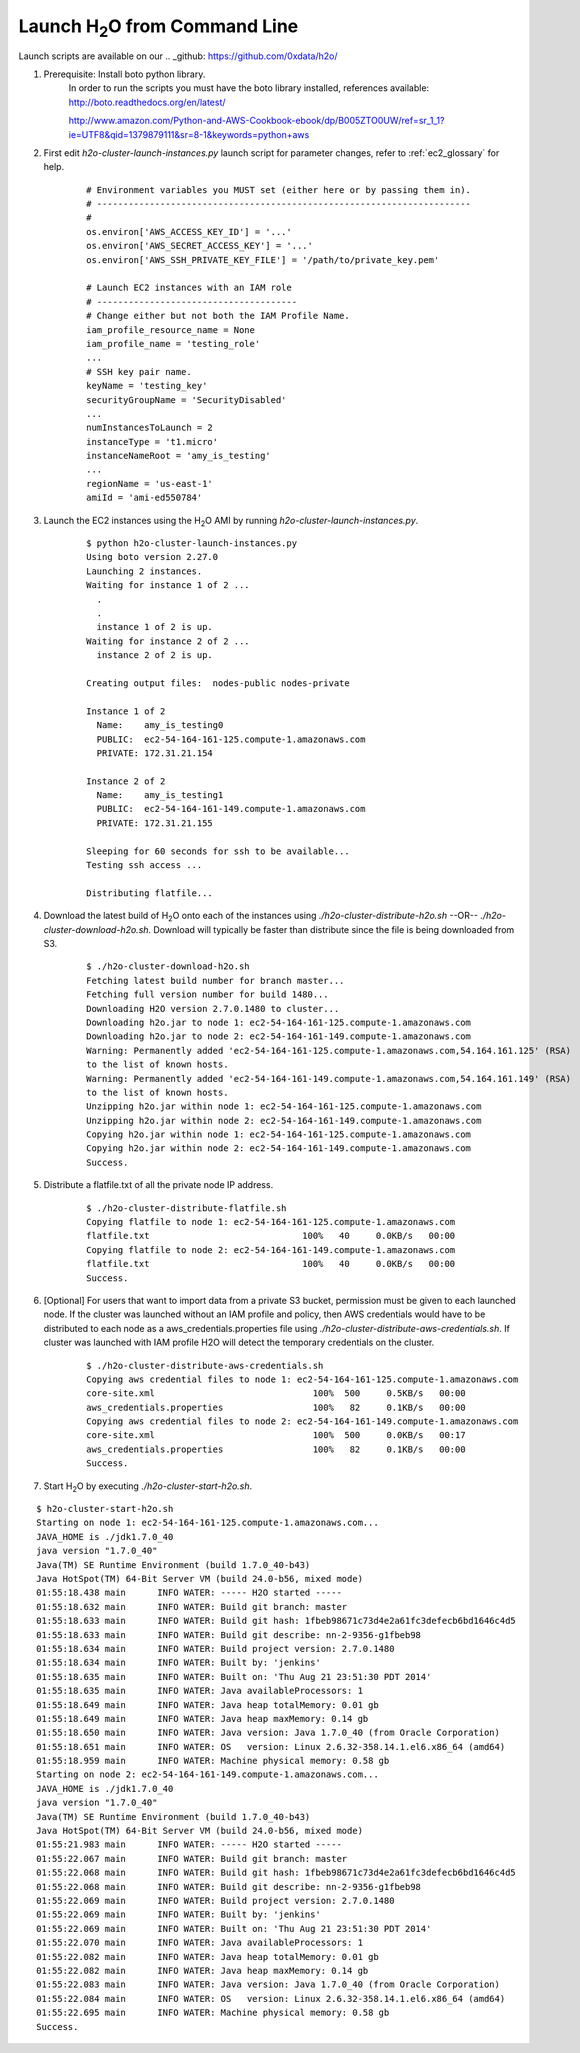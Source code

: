 .. _EC2_Tutorial_CLI:

Launch H\ :sub:`2`\ O from Command Line
=======================================
Launch scripts are available on our .. _github: https://github.com/0xdata/h2o/

#. Prerequisite: Install boto python library.
    In order to run the scripts you must have the boto library installed, references available:
    http://boto.readthedocs.org/en/latest/

    http://www.amazon.com/Python-and-AWS-Cookbook-ebook/dp/B005ZTO0UW/ref=sr_1_1?ie=UTF8&qid=1379879111&sr=8-1&keywords=python+aws

#. First edit *h2o-cluster-launch-instances.py* launch script for parameter changes, refer to :ref:`ec2_glossary` for help.

	::

	  # Environment variables you MUST set (either here or by passing them in).
	  # -----------------------------------------------------------------------
	  #
	  os.environ['AWS_ACCESS_KEY_ID'] = '...'
	  os.environ['AWS_SECRET_ACCESS_KEY'] = '...'
	  os.environ['AWS_SSH_PRIVATE_KEY_FILE'] = '/path/to/private_key.pem'

	  # Launch EC2 instances with an IAM role
	  # --------------------------------------
	  # Change either but not both the IAM Profile Name.
	  iam_profile_resource_name = None
	  iam_profile_name = 'testing_role'
	  ...
	  # SSH key pair name.
	  keyName = 'testing_key'
	  securityGroupName = 'SecurityDisabled'
	  ...
	  numInstancesToLaunch = 2
	  instanceType = 't1.micro'
	  instanceNameRoot = 'amy_is_testing'
	  ...
	  regionName = 'us-east-1'
	  amiId = 'ami-ed550784'

#. Launch the EC2 instances using the H\ :sub:`2`\ O AMI by running *h2o-cluster-launch-instances.py*.

    ::

      $ python h2o-cluster-launch-instances.py
      Using boto version 2.27.0
      Launching 2 instances.
      Waiting for instance 1 of 2 ...
        .
        .
        instance 1 of 2 is up.
      Waiting for instance 2 of 2 ...
        instance 2 of 2 is up.

      Creating output files:  nodes-public nodes-private

      Instance 1 of 2
        Name:    amy_is_testing0
        PUBLIC:  ec2-54-164-161-125.compute-1.amazonaws.com
        PRIVATE: 172.31.21.154

      Instance 2 of 2
        Name:    amy_is_testing1
        PUBLIC:  ec2-54-164-161-149.compute-1.amazonaws.com
        PRIVATE: 172.31.21.155

      Sleeping for 60 seconds for ssh to be available...
      Testing ssh access ...

      Distributing flatfile...

#. Download the latest build of H\ :sub:`2`\ O onto each of the instances using *./h2o-cluster-distribute-h2o.sh*  --OR--  *./h2o-cluster-download-h2o.sh*. Download will typically be faster than distribute since the file is being downloaded from S3.

    ::

      $ ./h2o-cluster-download-h2o.sh
      Fetching latest build number for branch master...
      Fetching full version number for build 1480...
      Downloading H2O version 2.7.0.1480 to cluster...
      Downloading h2o.jar to node 1: ec2-54-164-161-125.compute-1.amazonaws.com
      Downloading h2o.jar to node 2: ec2-54-164-161-149.compute-1.amazonaws.com
      Warning: Permanently added 'ec2-54-164-161-125.compute-1.amazonaws.com,54.164.161.125' (RSA)
      to the list of known hosts.
      Warning: Permanently added 'ec2-54-164-161-149.compute-1.amazonaws.com,54.164.161.149' (RSA)
      to the list of known hosts.
      Unzipping h2o.jar within node 1: ec2-54-164-161-125.compute-1.amazonaws.com
      Unzipping h2o.jar within node 2: ec2-54-164-161-149.compute-1.amazonaws.com
      Copying h2o.jar within node 1: ec2-54-164-161-125.compute-1.amazonaws.com
      Copying h2o.jar within node 2: ec2-54-164-161-149.compute-1.amazonaws.com
      Success.

#. Distribute a flatfile.txt of all the private node IP address.

    ::

      $ ./h2o-cluster-distribute-flatfile.sh
      Copying flatfile to node 1: ec2-54-164-161-125.compute-1.amazonaws.com
      flatfile.txt                             100%   40     0.0KB/s   00:00
      Copying flatfile to node 2: ec2-54-164-161-149.compute-1.amazonaws.com
      flatfile.txt                             100%   40     0.0KB/s   00:00
      Success.

#. [Optional] For users that want to import data from a private S3 bucket, permission must be given to each launched node. If the cluster was launched without an IAM profile and policy, then AWS credentials would have to be distributed to each node as a aws_credentials.properties file using *./h2o-cluster-distribute-aws-credentials.sh*. If cluster was launched with IAM profile H2O will detect the temporary credentials on the cluster.

    ::

      $ ./h2o-cluster-distribute-aws-credentials.sh
      Copying aws credential files to node 1: ec2-54-164-161-125.compute-1.amazonaws.com
      core-site.xml                              100%  500     0.5KB/s   00:00
      aws_credentials.properties                 100%   82     0.1KB/s   00:00
      Copying aws credential files to node 2: ec2-54-164-161-149.compute-1.amazonaws.com
      core-site.xml                              100%  500     0.0KB/s   00:17
      aws_credentials.properties                 100%   82     0.1KB/s   00:00
      Success.


#. Start H\ :sub:`2`\ O by executing *./h2o-cluster-start-h2o.sh*.

::

  $ h2o-cluster-start-h2o.sh
  Starting on node 1: ec2-54-164-161-125.compute-1.amazonaws.com...
  JAVA_HOME is ./jdk1.7.0_40
  java version "1.7.0_40"
  Java(TM) SE Runtime Environment (build 1.7.0_40-b43)
  Java HotSpot(TM) 64-Bit Server VM (build 24.0-b56, mixed mode)
  01:55:18.438 main      INFO WATER: ----- H2O started -----
  01:55:18.632 main      INFO WATER: Build git branch: master
  01:55:18.633 main      INFO WATER: Build git hash: 1fbeb98671c73d4e2a61fc3defecb6bd1646c4d5
  01:55:18.633 main      INFO WATER: Build git describe: nn-2-9356-g1fbeb98
  01:55:18.634 main      INFO WATER: Build project version: 2.7.0.1480
  01:55:18.634 main      INFO WATER: Built by: 'jenkins'
  01:55:18.635 main      INFO WATER: Built on: 'Thu Aug 21 23:51:30 PDT 2014'
  01:55:18.635 main      INFO WATER: Java availableProcessors: 1
  01:55:18.649 main      INFO WATER: Java heap totalMemory: 0.01 gb
  01:55:18.649 main      INFO WATER: Java heap maxMemory: 0.14 gb
  01:55:18.650 main      INFO WATER: Java version: Java 1.7.0_40 (from Oracle Corporation)
  01:55:18.651 main      INFO WATER: OS   version: Linux 2.6.32-358.14.1.el6.x86_64 (amd64)
  01:55:18.959 main      INFO WATER: Machine physical memory: 0.58 gb
  Starting on node 2: ec2-54-164-161-149.compute-1.amazonaws.com...
  JAVA_HOME is ./jdk1.7.0_40
  java version "1.7.0_40"
  Java(TM) SE Runtime Environment (build 1.7.0_40-b43)
  Java HotSpot(TM) 64-Bit Server VM (build 24.0-b56, mixed mode)
  01:55:21.983 main      INFO WATER: ----- H2O started -----
  01:55:22.067 main      INFO WATER: Build git branch: master
  01:55:22.068 main      INFO WATER: Build git hash: 1fbeb98671c73d4e2a61fc3defecb6bd1646c4d5
  01:55:22.068 main      INFO WATER: Build git describe: nn-2-9356-g1fbeb98
  01:55:22.069 main      INFO WATER: Build project version: 2.7.0.1480
  01:55:22.069 main      INFO WATER: Built by: 'jenkins'
  01:55:22.069 main      INFO WATER: Built on: 'Thu Aug 21 23:51:30 PDT 2014'
  01:55:22.070 main      INFO WATER: Java availableProcessors: 1
  01:55:22.082 main      INFO WATER: Java heap totalMemory: 0.01 gb
  01:55:22.082 main      INFO WATER: Java heap maxMemory: 0.14 gb
  01:55:22.083 main      INFO WATER: Java version: Java 1.7.0_40 (from Oracle Corporation)
  01:55:22.084 main      INFO WATER: OS   version: Linux 2.6.32-358.14.1.el6.x86_64 (amd64)
  01:55:22.695 main      INFO WATER: Machine physical memory: 0.58 gb
  Success.